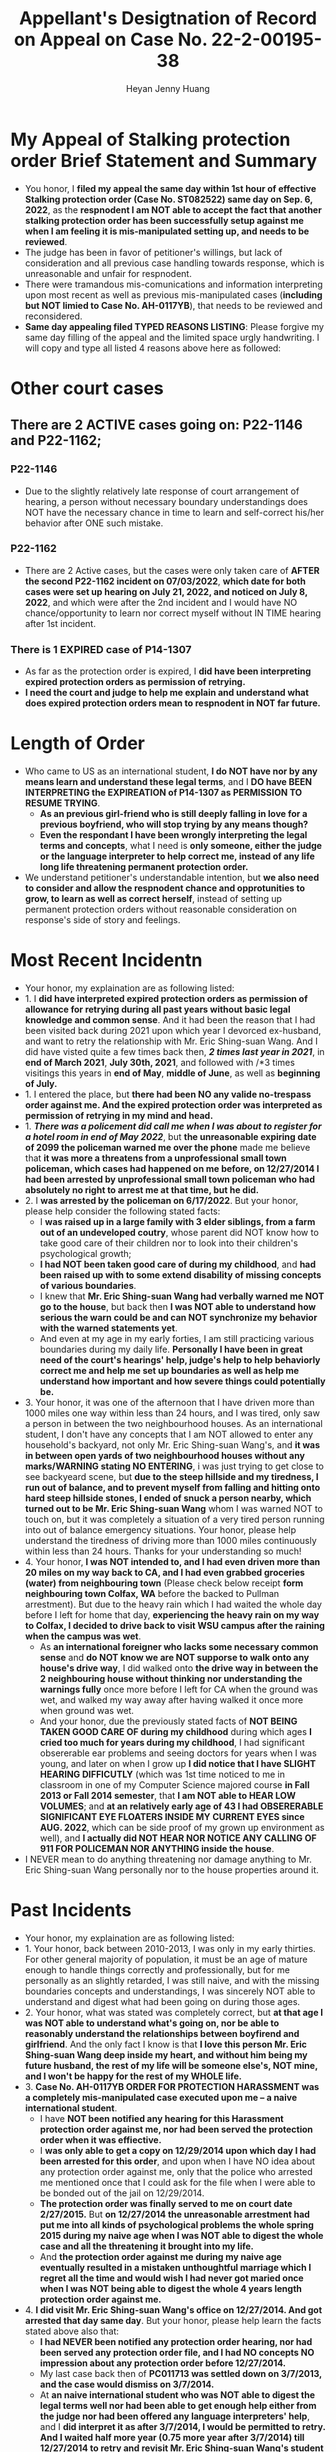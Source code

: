 #+latex_class: cn-article
#+title: Appellant's Desigtnation of Record on Appeal on Case No. 22-2-00195-38
#+author: Heyan Jenny Huang
 
* My Appeal of Stalking protection order Brief Statement and Summary
  
[[./pic/dearCousin_20220919_222530.png]]
- You honor, I *filed my appeal the same day within 1st hour of effective Stalking protection order (Case No. ST082522) same day on Sep. 6, 2022*, as the *respnodent I am NOT able to accept the fact that another stalking protection order has been successfully setup against me when I am feeling it is mis-manipulated setting up, and needs to be reviewed*. 
- The judge has been in favor of petitioner's willings, but lack of consideration and all previous case handling towards response, which is unreasonable and unfair for respnodent.
- There were tramandous mis-comunications and information interpreting upon most recent as well as previous mis-manipulated cases (*including but NOT limied to Case No. AH-0117YB*), that needs to be reviewed and reconsidered. 
- *Same day appealing filed TYPED REASONS LISTING*: Please forgive my same day filling of the appeal and the limited space urgly handwriting. I will copy and type all listed 4 reasons above here as followed: 
  
[[./pic/dearCousin_20220920_093957.png]]

* Other court cases
   
[[./pic/dearCousin_20220919_153339.png]]
** There are 2 ACTIVE cases going on: *P22-1146* and *P22-1162*;
*** *P22-1146*
    
[[./pic/dearCousin_20220919_185022.png]]
- Due to the slightly relatively late response of court arrangement of hearing, a person without necessary boundary understandings does NOT have the necessary chance in time to learn and self-correct his/her behavior after ONE such mistake. 
*** *P22-1162*
    
[[./pic/dearCousin_20220919_185057.png]]
- There are 2 Active cases, but the cases were only taken care of *AFTER the second P22-1162 incident on 07/03/2022*, *which date for both cases were set up hearing on July 21, 2022, and noticed on July 8, 2022*, and which were after the 2nd incident and I would have NO chance/opportunity to learn nor correct myself without IN TIME hearing after 1st incident.
*** There is 1 EXPIRED case of *P14-1307*
- As far as the protection order is expired, I *did have been interpreting expired protection orders as permission of retrying.*
- *I need the court and judge to help me explain and understand what does expired protection orders mean to respnodent in NOT far future.*
  
* Length of Order
   
[[./pic/dearCousin_20220919_153711.png]]
- Who came to US as an international student, *I do NOT have nor by any means learn and understand these legal terms*, and I *DO have BEEN INTERPRETING the EXPIREATION of P14-1307 as PERMISSION TO RESUME TRYING*. 
  - *As an previous girl-friend who is still deeply falling in love for a previous boyfriend, who will stop trying by any means though?*
  - *Even the respondant I have been wrongly interpreting the legal terms and concepts*, what I need is *only someone, either the judge or the language interpreter to help correct me, instead of any life long life threatening permanent protection order.* 
- We understand petitioner's understandable intention, but *we also need to consider and allow the respnodent chance and opprotunities to grow, to learn as well as correct herself*, instead of setting up permanent protection orders without reasonable consideration on response's side of story and feelings. 

* Most Recent Incidentn
   
[[./pic/dearCousin_20220919_183412.png]]
- Your honor, my explaination are as following listed: 
- 1. I *did have interpreted expired protection orders as permission of allowance for retrying during all past years without basic legal knowledge and common sense*. And it had been the reason that I had been visited back during 2021 upon which year I devorced ex-husband, and want to retry the relationship with Mr. Eric Shing-suan Wang. And I did have visted quite a few times back then, /*2 times last year in 2021*/, in *end of March 2021*, *July 30th, 2021*, and followed with /*3 times visitings this years in *end of May*, *middle of June*, as well as *beginning of July.* 
- 1. I entered the place, but *there had been NO any valide no-trespass order against me. And the expired protection order was interpreted as permission of retrying in my mind and head.* 
- 1. /*There was a policement did call me when I was about to register for a hotel room in end of May 2022*/, but *the unreasonable expiring date of 2099 the policeman warned me over the phone* made me believe that *it was more a threatens from a unprofessional small town policeman, which cases had happened on me before, on 12/27/2014 I had been arrested by unprofessional small town policeman who had absolutely no right to arrest me at that time, but he did.*
- 2. I *was arrested by the policeman on 6/17/2022*. But your honor, please help consider the following stated facts:
  - I *was raised up in a large family with 3 elder siblings, from a farm out of an undeveloped coutry*, whose parent did NOT know how to take good care of their children nor to look into their children's psychological growth;
  - *I had NOT been taken good care of during my childhood*, and *had been raised up with to some extend disability of missing concepts of various boundaries*. 
  - I knew that *Mr. Eric Shing-suan Wang had verbally warned me NOT go to the house*, but back then *I was NOT able to understand how serious the warn could be and can NOT synchronize my behavior with the warned statements yet*. 
  - And even at my age in my early forties, I am still practicing various boundaries during my daily life. *Personally I have been in great need of the court's hearings' help, judge's help to help behaviorly correct me and help me set up boundaries as well as help me understand how important and how severe things could potentially be.* 
- 3. Your honor, it was one of the afternoon that I have driven more than 1000 miles one way within less than 24 hours, and I was tired, only saw a person in between the two neighbourhood houses. As an international student, I don't have any concepts that I am NOT allowed to enter any household's backyard, not only Mr. Eric Shing-suan Wang's, and *it was in between open yards of two neighbourhood houses without any marks/WARNING stating NO ENTERING*, i was just trying to get close to see backyeard scene, but *due to the steep hillside and my tiredness, I run out of balance, and to prevent myself from falling and hitting onto hard steep hillside stones, I ended of snuck a person nearby, which turned out to be Mr. Eric Shing-suan Wang* whom I was warned NOT to touch on, but it was completely a situation of a very tired person running into out of balance emergency situations. Your honor, please help understand the tiredness of driving more than 1000 miles continuously within less than 24 hours. Thanks for your understanding so much!
- 4. Your honor, *I was NOT intended to, and I had even driven more than 20 miles on my way back to CA, and I had even grabbed groceries (water) from neighbouring town* (Please check below receipt *form neighbouring town Colfax, WA* before the backed to Pullman arrestment). But due to the heavy rain which I had waited the whole day before I left for home that day, *experiencing the heavy rain on my way to Colfax, I decided to drive back to visit WSU campus after the raining when the campus was wet*. 
  - As *an international foreigner who lacks some necessary common sense* and *do NOT know we are NOT supporse to walk onto any house's drive way*, I did walked onto *the drive way in between the 2 neighbouring house without thinking nor understanding the warnings fully* once more before I left for CA when the ground was wet, and walked my way away after having walked it once more when ground was wet.
  - And your honor, due the previously stated facts of *NOT BEING TAKEN GOOD CARE OF during my childhood* during which ages *I cried too much for years during my childhood*, I had significant obsererable ear problems and seeing doctors for years when I was young, and later on when I grow up *I did notice that I have SLIGHT HEARING DIFFICUTLY* (which was 1st time noticed to me in classroom in one of my Computer Science majored course *in Fall 2013 or Fall 2014 semester*, that *I am NOT able to HEAR LOW VOLUMES*; and *at an relatively early age of 43 I had OBSERERABLE SIGNIFICANT EYE FLOATERS INSIDE MY CURRENT EYES since AUG. 2022*, which can be side proof of my grown up environment as well), and *I actually did NOT HEAR NOR NOTICE ANY CALLING OF 911 FOR POLICEMAN NOR ANYTHING inside the house*. 
- I NEVER mean to do anything threatening nor damage anything to Mr. Eric Shing-suan Wang personally nor to the house properties around it.
  
[[./pic/dearCousin_20220919_201117.png]]
* Past Incidents
   
[[./pic/dearCousin_20220919_183625.png]]
- Your honor, my explaination are as following listed: 
- 1. Your honor, back between 2010-2013, I was only in my early thirties. For other general majority of population, it must be an age of mature enough to handle things correctly and professionally, but for me personally as an slightly retarded, I was still naive, and with the missing boundaries concepts and understandings, I was sincerely NOT able to understand and digest what had been going on during those ages. 
- 2. Your honor, what was stated was completely correct, but *at that age I was NOT able to understand what's going on, nor be able to reasonably understand the relationships between boyfirend and girlfriend*. And the only fact I know is that *I love this person Mr. Eric Shing-suan Wang deep inside my heart, and without him being my future husband, the rest of my life will be someone else's, NOT mine, and I won't be happy for the rest of my WHOLE life.* 
- 3. *Case No. AH-0117YB ORDER FOR PROTECTION HARASSMENT was a completely mis-manipulated case executed upon me -- a naive international student*. 
  - I have *NOT been notified any hearing for this Harassment protection order against me, nor had been served the protection order when it was effiective.*
  - I *was only able to get a copy on 12/29/2014 upon which day I had been arrested for this order*, and upon when I have NO idea about any protection order against me, only that the police who arrested me mentioned once that I could ask for the file when I were able to be bonded out of the jail on 12/29/2014. 
  - *The protection order was finally served to me on court date 2/27/2015.* But *on 12/27/2014 the unreasonable arrestment had put me into all kinds of psychological problems the whole spring 2015 during my naive age when I was NOT able to digest the whole case and all the threatening it brought into my life.*
  - And *the protection order against me during my naive age eventually resulted in a mistaken unthoughtful marriage which I regret all the time and would wish I had never got maried once when I was NOT being able to digest the whole 4 years length protection order against me.*  
- 4. *I did visit Mr. Eric Shing-suan Wang's office on 12/27/2014. And got arrested that day same day*. But your honor, please help learn the facts stated above also that: 
  - *I had NEVER been notified any protection order hearing, nor had been served any protection order file, and I had NO concepts NO impression about any protection order before 12/27/2014.*
  - My last case back then of *PC011713 was settled down on 3/7/2013, and the case would dismiss on 3/7/2014.* 
  - At *an naive international student who was NOT able to digest the legal terms well nor had been able to get enough help either from the judge nor had been offered any language interpreters' help*, and I *did interpret it as after 3/7/2014, I would be permitted to retry. And I waited half more year (0.75 more year after 3/7/2014) till 12/27/2014 to retry and revisit Mr. Eric Shing-suan Wang's student office.* And I got arresteded. 
- 5. *I was formally served the protection order AH-0117YB* ORDER FOR PROTECTION HARASSMENT *on 2/27/2015*, and learned through a hard way that I was legally NOT permitted to visit Mr. Eric Shing-suan Wang at least before 3/21/2017. *And I may regain my permissions and retry afterwards (after 3/21/2017) if I want.*

* Stalking protection order No. ST082522
  
  [[./pic/dearCousin_20220919_222725.png]]
- With about 8-10 more years mature, this slow grown up naive female is finally able to digest necessary concepts with the court and judge as well as launguage interpreter's help. *And with a few court hearing dates setup and language interpreter's help since end of July the first hearing, I were able to understand and setup the necessary boundaries, and I learned what I could NOT behave towards Mr. Eric Shing-suan Wang when I have been warned NOT to do*.
- *I have visited WSU campus during Sep 5 this year long week end*, and had stayed in town for more than 3 days in hotel. *I practiced and succeeded that I have NOT done anything wrong behaviorly toward this magical person Mr. Eric Shing-suan Wang during the visit, till the end of his protection order hearing and safely smoothly left the town for CA.*  

  [[./pic/dearCousin_20220920_103727.png]]
- I did have stated the aboved mentioned *circumstances of my childhood growing up environment*, *personality missing boundaries concepts shortcomings*, *naiveness as well as mature grown up after 8-10 more years*, as well as *my behavior self-correcting after court hearings judge and launguage interpreters' help*, and *my most recent perfectly behaved visit and staying in town for quite a few days* during the protection order hearing date on Sep 6, 2022 on my turn, *the judge argued and emphasized that he listened and took notes on all of them*, but I do feel *the judge still does NOT consider my side of reasonings, and I have to state all of them clearly during the Appellant's desination here now.*  
- There is a famous WSU home game this weekend on 9/24/2022, which game I booked ticket for, and I will practice one more and a few more times (later this football game season in Oct. as well as Nov. 2022) to make sure that I learn and grow from this matter. 

  [[./pic/dearCousin_20220920_104317.png]]
- *I AM HAVING ABSOLUTE HARD TIME AND DIFFICUTLY UNDERSTANDING why any protection order would last till 2099 when right now it is only 2022, and there are 77 years to go for a stalking order* when *respnodent is a to some extent RETARDED* with *recent years' full development and mature, and powered up with self-awareness and self behavior correcting.*
